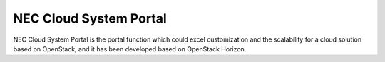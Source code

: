=============================
NEC Cloud System Portal
=============================

NEC Cloud System Portal is the portal function which could excel
customization and the scalability for a cloud solution based on
OpenStack, and it has been developed based on OpenStack Horizon.
